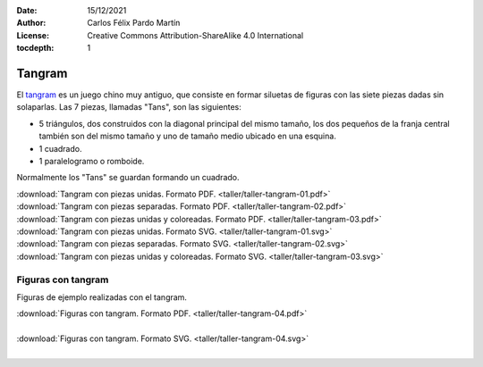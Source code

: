 ﻿:Date: 15/12/2021
:Author: Carlos Félix Pardo Martín
:License: Creative Commons Attribution-ShareAlike 4.0 International
:tocdepth: 1

.. _taller-tangram:

Tangram
=======

El `tangram <https://es.wikipedia.org/wiki/Tangram>`__
es un juego chino muy antiguo, que consiste en formar siluetas
de figuras con las siete piezas dadas sin solaparlas.
Las 7 piezas, llamadas "Tans", son las siguientes:

* 5 triángulos, dos construidos con la diagonal principal del mismo
  tamaño, los dos pequeños de la franja central también son del mismo
  tamaño y uno de tamaño medio ubicado en una esquina.
* 1 cuadrado.
* 1 paralelogramo o romboide.

Normalmente los "Tans" se guardan formando un cuadrado.


.. image:: taller/_images/taller-tangram-03.png
   :alt: Tangram.
   :align: center
   :width: 320px


|  :download:`Tangram con piezas unidas. Formato PDF.
   <taller/taller-tangram-01.pdf>`
|  :download:`Tangram con piezas separadas. Formato PDF.
   <taller/taller-tangram-02.pdf>`
|  :download:`Tangram con piezas unidas y coloreadas. Formato PDF.
   <taller/taller-tangram-03.pdf>`


|  :download:`Tangram con piezas unidas. Formato SVG.
   <taller/taller-tangram-01.svg>`
|  :download:`Tangram con piezas separadas. Formato SVG.
   <taller/taller-tangram-02.svg>`
|  :download:`Tangram con piezas unidas y coloreadas. Formato SVG.
   <taller/taller-tangram-03.svg>`


Figuras con tangram
-------------------
Figuras de ejemplo realizadas con el tangram.

..  El width es la cuarta parte del ancho de la imagen,
    que está guardada con resolución de 300ppp desde
    inkscape.

.. image:: taller/_images/taller-tangram-04-01.png
   :alt: Figura con tangram. Casa.
   :width: 159px

.. image:: taller/_images/taller-tangram-04-02.png
   :alt: Figura con tangram. Tiburón.
   :width: 283px

.. image:: taller/_images/taller-tangram-04-03.png
   :alt: Figura con tangram. Oso.
   :width: 225px

.. image:: taller/_images/taller-tangram-04-04.png
   :alt: Figura con tangram. Camello.
   :width: 171px

.. image:: taller/_images/taller-tangram-04-05.png
   :alt: Figura con tangram. Velero.
   :width: 207px

.. image:: taller/_images/taller-tangram-04-06.png
   :alt: Figura con tangram. Cisne.
   :width: 171px

.. image:: taller/_images/taller-tangram-04-07.png
   :alt: Figura con tangram. Corredor.
   :width: 151px

.. image:: taller/_images/taller-tangram-04-08.png
   :alt: Figura con tangram. Gato. Dedicado a María.
   :width: 183px

.. image:: taller/_images/taller-tangram-04-09.png
   :alt: Figura con tangram. Pez.
   :width: 183px

.. image:: taller/_images/taller-tangram-04-10.png
   :alt: Figura con tangram. Tortuga.
   :width: 198px


|  :download:`Figuras con tangram. Formato PDF. <taller/taller-tangram-04.pdf>`
|
|  :download:`Figuras con tangram. Formato SVG. <taller/taller-tangram-04.svg>`
|


